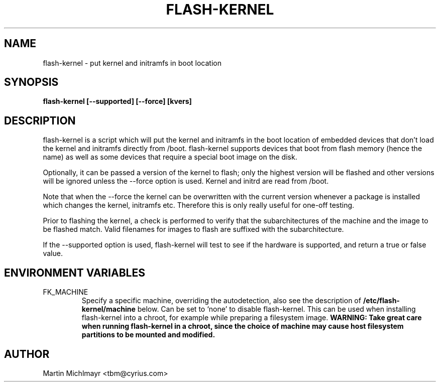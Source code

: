 .\" -*- nroff -*-
.TH FLASH-KERNEL 8
.SH NAME
flash-kernel \- put kernel and initramfs in boot location
.SH SYNOPSIS
.B flash-kernel [--supported] [--force] [kvers]
.SH DESCRIPTION
flash-kernel is a script which will put the kernel and initramfs in
the boot location of embedded devices that don't load the kernel and
initramfs directly from /boot.  flash-kernel supports devices that
boot from flash memory (hence the name) as well as some devices that
require a special boot image on the disk.
.P
Optionally, it can be passed a version of the kernel to flash; only
the highest version will be flashed and other versions will be
ignored unless the \-\-force option is used. Kernel and initrd are
read from /boot.
.P
Note that when the \-\-force the kernel can be overwritten with the current
version whenever a package is installed which changes the kernel, initramfs
etc. Therefore this is only really useful for one-off testing.
.P
Prior to flashing the kernel, a check is performed to verify that
the subarchitectures of the machine and the image to be flashed
match. Valid filenames for images to flash are suffixed with the
subarchitecture.
.P
If the \-\-supported option is used, flash\-kernel will test to see if
the hardware is supported, and return a true or false value.
.SH ENVIRONMENT VARIABLES

.IP FK_MACHINE
Specify a specific machine, overriding the autodetection, also see the
description of
.B /etc/flash\-kernel/machine
below. Can be set to `none' to disable flash\-kernel. This can be used
when installing flash\-kernel into a chroot, for example while
preparing a filesystem image.
.B WARNING: Take great care when running flash\-kernel in a chroot, since the
.B choice of machine may cause host filesystem partitions to be mounted and 
.B modified.

.SH AUTHOR
Martin Michlmayr <tbm@cyrius.com>
